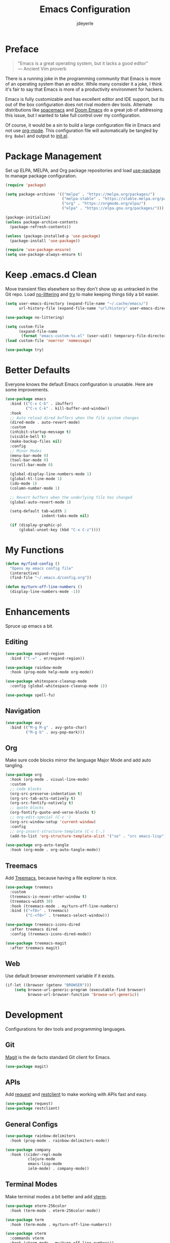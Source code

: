 #+title: Emacs Configuration
#+author: jdeyerle
#+property: header-args:emacs-lisp :tangle ./init.el
#+auto_tangle: t
#+startup: content
#+startup: indent

* Preface

#+begin_quote
"Emacs is a great operating system, but it lacks a good editor" \\
--- Ancient Vim proverb
#+end_quote

There is a running joke in the programming community that Emacs is more of an operating system than an editor. While many consider it a joke, I think it's fair to say that Emacs is more of a productivity environment for hackers. 

Emacs is fully customizable and has excellent editor and IDE support, but its out of the box configuration does not rival modern dev tools. Alternate distributions like [[https://www.spacemacs.org][spacemacs]] and [[https://github.com/doomemacs/doomemacs][Doom Emacs]] do a great job of addressing this issue, but I wanted to take full control over my configuration.

Of course, it would be a sin to build a large configuration file in Emacs and not use [[https://orgmode.org][org-mode]]. This configuration file will automatically be tangled by =Org Babel= and output to [[./init.el][init.el]].

* Package Management

Set up ELPA, MELPA, and Org package repositories and load [[https://github.com/jwiegley/use-package][use-package]] to manage package configuration.

#+begin_src emacs-lisp
(require 'package)

(setq package-archives '(("melpa" . "https://melpa.org/packages/")
                         ("melpa-stable" . "https://stable.melpa.org/packages/")
                         ("org" . "https://orgmode.org/elpa/")
                         ("elpa" . "https://elpa.gnu.org/packages/")))

(package-initialize)
(unless package-archive-contents
  (package-refresh-contents))

(unless (package-installed-p 'use-package)
  (package-install 'use-package))

(require 'use-package-ensure)
(setq use-package-always-ensure t)
#+end_src

* Keep .emacs.d Clean

Move transient files elsewhere so they don't show up as untracked in the Git repo. Load [[https://github.com/emacscollective/no-littering][no-littering]] and [[https://github.com/larstvei/Try][try]] to make keeping things tidy a bit easier.

#+begin_src emacs-lisp
(setq user-emacs-directory (expand-file-name "~/.cache/emacs/")
      url-history-file (expand-file-name "url/history" user-emacs-directory))

(use-package no-littering)

(setq custom-file
      (expand-file-name
       (format "emacs-custom-%s.el" (user-uid)) temporary-file-directory))
(load custom-file 'noerror 'nomessage)

(use-package try)
#+end_src

* Better Defaults

Everyone knows the default Emacs configuration is unusable. Here are some improvements.

#+begin_src emacs-lisp
(use-package emacs
  :bind (("C-x C-b" . ibuffer)
         ("C-x C-k" . kill-buffer-and-window))
  :hook
  ;; Auto reload dired buffers when the file system changes
  (dired-mode . auto-revert-mode)
  :custom
  (inhibit-startup-message t)
  (visible-bell t)
  (make-backup-files nil)
  :config
  ;; Minor Modes
  (menu-bar-mode 0)
  (tool-bar-mode 0)
  (scroll-bar-mode 0)

  (global-display-line-numbers-mode 1)
  (global-hl-line-mode 1)
  (ido-mode 1)
  (column-number-mode 1)

  ;; Revert buffers when the underlying file has changed
  (global-auto-revert-mode 1)

  (setq-default tab-width 2
                indent-tabs-mode nil)

  (if (display-graphic-p)
      (global-unset-key (kbd "C-x C-z"))))
#+end_src

* My Functions

#+begin_src emacs-lisp
(defun my/find-config ()
  "Opens my emacs config file"
  (interactive)
  (find-file "~/.emacs.d/config.org"))

(defun my/turn-off-line-numbers ()
  (display-line-numbers-mode -1))
#+end_src

* Enhancements

Spruce up emacs a bit.

** Editing

#+begin_src emacs-lisp
(use-package expand-region
  :bind ("C-=" . er/expand-region))

(use-package rainbow-mode
  :hook (prog-mode help-mode org-mode))

(use-package whitespace-cleanup-mode
  :config (global-whitespace-cleanup-mode 1))

(use-package spell-fu)
#+end_src

** Navigation

#+begin_src emacs-lisp
(use-package avy
  :bind (("M-g M-g" . avy-goto-char)
         ("M-g b" . avy-pop-mark)))
#+end_src

** Org

Make sure code blocks mirror the language Major Mode and add auto tangling.

#+begin_src emacs-lisp
(use-package org
  :hook (org-mode . visual-line-mode)
  :custom
  ;; code blocks
  (org-src-preserve-indentation t)
  (org-src-tab-acts-natively t)
  (org-src-fontify-natively t)
  ;; quote blocks
  (org-fontify-quote-and-verse-blocks t)
  ;; org-edit-special (C-c ')
  (org-src-window-setup 'current-window)
  :config
  ;; org-insert-structure-template (C-c C-,)
  (add-to-list 'org-structure-template-alist '("se" . "src emacs-lisp")))

(use-package org-auto-tangle
  :hook (org-mode . org-auto-tangle-mode))
#+end_src

** Treemacs

Add [[https://github.com/Alexander-Miller/treemacs][Treemacs]], because having a file explorer is nice.

#+begin_src emacs-lisp
(use-package treemacs
  :custom
  (treemacs-is-never-other-window t)
  (treemacs-width 30)
  :hook (treemacs-mode . my/turn-off-line-numbers)
  :bind (("<f8>" . treemacs)
         ("C-<f8>" . treemacs-select-window)))

(use-package treemacs-icons-dired
  :after treemacs dired
  :config (treemacs-icons-dired-mode))

(use-package treemacs-magit
  :after treemacs magit)
#+end_src

** Web

Use default browser environment variable if it exists.

#+begin_src emacs-lisp
(if-let ((browser (getenv "BROWSER")))
    (setq browse-url-generic-program (executable-find browser)
          browse-url-browser-function 'browse-url-generic))
#+end_src

* Development

Configurations for dev tools and programming languages.

** Git

[[https://magit.vc/manual/magit/][Magit]] is the de facto standard Git client for Emacs.

#+begin_src emacs-lisp
(use-package magit)
#+end_src

** APIs

Add [[https://github.com/tkf/emacs-request][request]] and [[https://github.com/pashky/restclient.el][restclient]] to make working with APIs fast and easy.

#+begin_src emacs-lisp
(use-package request)
(use-package restclient)
#+end_src

** General Configs

#+begin_src emacs-lisp
(use-package rainbow-delimiters
  :hook (prog-mode . rainbow-delimiters-mode))

(use-package company
  :hook ((cider-repl-mode
          clojure-mode
          emacs-lisp-mode
          ielm-mode) . company-mode))
#+end_src

** Terminal Modes

Make terminal modes a bit better and add [[https://github.com/akermu/emacs-libvterm][vterm]].

#+begin_src emacs-lisp
(use-package eterm-256color
  :hook (term-mode . eterm-256color-mode))

(use-package term
  :hook (term-mode . my/turn-off-line-numbers))

(use-package vterm
  :commands vterm
  :hook (vterm-mode . my/turn-off-line-numbers))

(use-package eshell
  :hook ((eshell-mode . my/turn-off-line-numbers)
         (eshell-pre-command . eshell-save-some-history))
  :custom
  (eshell-history-size 10000)
  (eshell-buffer-maximum-lines 10000)
  (eshell-hist-ignoredups t))

(use-package eshell-git-prompt
  :config
  (eshell-git-prompt-use-theme 'multiline2))
#+end_src

** Languages

Language specific configurations.

*** Meta Lisp

Useful packages for editing any Lisp.

#+begin_src emacs-lisp
(use-package parinfer-rust-mode
  :custom (parinfer-rust-auto-download t)
  :hook (emacs-lisp-mode clojure-mode))
#+end_src

*** Clojure

#+begin_src emacs-lisp
(use-package clojure-mode)
(use-package cider
  :hook (cider-repl-mode . my/turn-off-line-numbers))
#+end_src

*** Emacs Lisp

#+begin_src emacs-lisp
(add-hook 'emacs-lisp-mode-hook 'company-mode)
(add-hook 'ielm-mode-hook 'my/turn-off-line-numbers)

(use-package helpful
  :bind (("C-h f" . helpful-callable)
         ("C-h v" . helpful-variable)
         ("C-h o" . helpful-symbol)
         ("C-h C" . helpful-command)
         ("C-c C-d" . helpful-at-point)))
#+end_src

*** Markdown

#+begin_src emacs-lisp
(use-package markdown-mode
  :commands (markdown-mode gfm-mode)
  :mode (("README\\.md\\'" . gfm-mode)))
  ;;:custom (markdown-command "multimarkdown"))
#+end_src

*** Shell

Most modern style guides recommend using [[https://github.com/koalaman/shellcheck][ShellCheck]]. This will need to be installed for [[https://github.com/federicotdn/flymake-shellcheck][flymake-shellcheck]] to work.

#+begin_src emacs-lisp
(use-package flymake-shellcheck
  :commands flymake-shellcheck-load
  :init (add-hook 'sh-mode-hook 'flymake-shellcheck-load))

;; set tab width
(setq sh-basic-offset 2)
#+end_src

* Theme

Keep it simple with [[https://github.com/doomemacs/themes][doom-themes]], [[https://github.com/seagle0128/doom-modeline][doom-modeline]] and [[https://github.com/domtronn/all-the-icons.el][all-the-icons]].
Be sure to run =M-x all-the-icons-install-fonts=.

#+begin_src emacs-lisp
(use-package doom-themes
  :custom
  (doom-themes-enable-bold t)
  (doom-themes-enable-italic t)
  (doom-themes-treemacs-theme "doom-colors")
  :config
  (load-theme 'doom-material-dark t)

  (doom-themes-visual-bell-config)
  (doom-themes-org-config)
  (doom-themes-treemacs-config))

(use-package doom-modeline
  :init (doom-modeline-mode 1))

(use-package all-the-icons
  :if (display-graphic-p))
#+end_src
